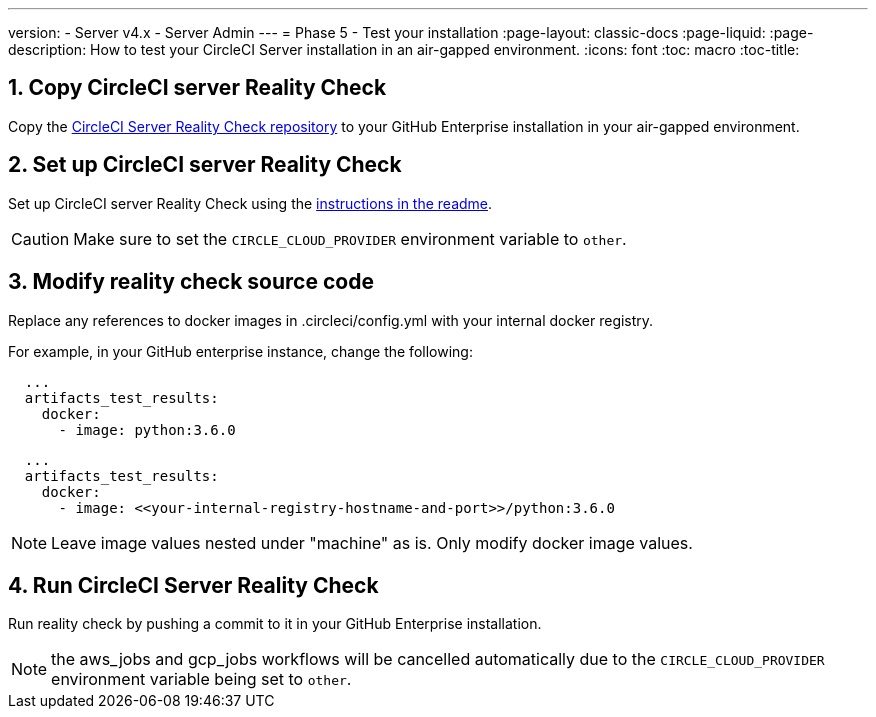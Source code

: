 ---
version:
- Server v4.x
- Server Admin
---
= Phase 5 - Test your installation
:page-layout: classic-docs
:page-liquid:
:page-description: How to test your CircleCI Server installation in an air-gapped environment.
:icons: font
:toc: macro
:toc-title:


[#copy-reality-check]
== 1. Copy CircleCI server Reality Check
Copy the https://github.com/circleci/realitycheck[CircleCI Server Reality Check repository] to your GitHub Enterprise installation in your air-gapped environment.

[#setup-reality-check]
== 2. Set up CircleCI server Reality Check
Set up CircleCI server Reality Check using the https://github.com/circleci/realitycheck#installation[instructions in the readme].

CAUTION: Make sure to set the `CIRCLE_CLOUD_PROVIDER` environment variable to `other`.


[#setup-reality-check]
== 3. Modify reality check source code
Replace any references to docker images in .circleci/config.yml with your internal docker registry.

For example, in your GitHub enterprise instance, change the following:

[source, yaml]
----
  ...
  artifacts_test_results:
    docker:
      - image: python:3.6.0
----


[source, yaml]
----
  ...
  artifacts_test_results:
    docker:
      - image: <<your-internal-registry-hostname-and-port>>/python:3.6.0
----

NOTE: Leave image values nested under "machine" as is. Only modify docker image values.


[#run-reality-check]
== 4. Run CircleCI Server Reality Check
Run reality check by pushing a commit to it in your GitHub Enterprise installation.

NOTE: the aws_jobs and gcp_jobs workflows will be cancelled automatically due to the `CIRCLE_CLOUD_PROVIDER` environment variable being set to `other`.
